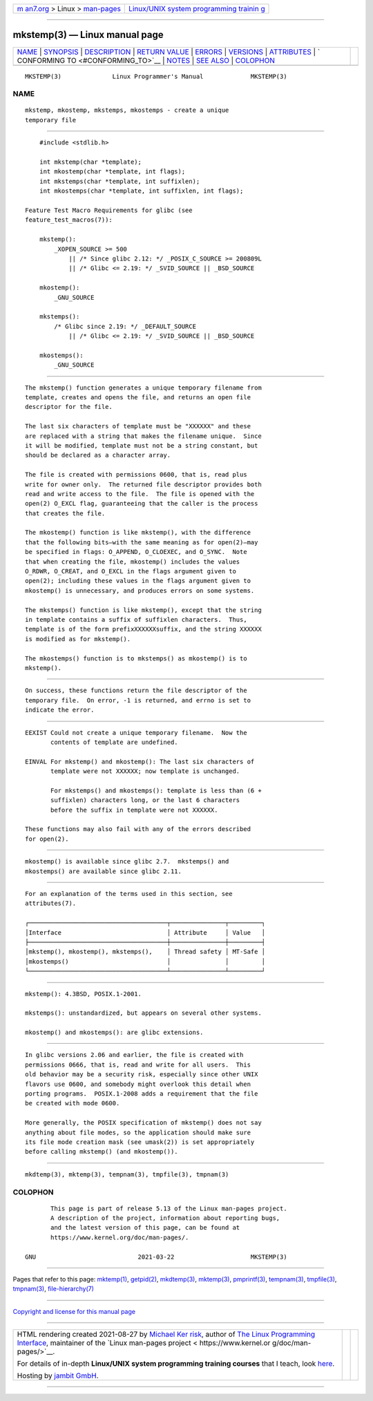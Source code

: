 .. container:: page-top

.. container:: nav-bar

   +----------------------------------+----------------------------------+
   | `m                               | `Linux/UNIX system programming   |
   | an7.org <../../../index.html>`__ | trainin                          |
   | > Linux >                        | g <http://man7.org/training/>`__ |
   | `man-pages <../index.html>`__    |                                  |
   +----------------------------------+----------------------------------+

--------------

mkstemp(3) — Linux manual page
==============================

+-----------------------------------+-----------------------------------+
| `NAME <#NAME>`__ \|               |                                   |
| `SYNOPSIS <#SYNOPSIS>`__ \|       |                                   |
| `DESCRIPTION <#DESCRIPTION>`__ \| |                                   |
| `RETURN VALUE <#RETURN_VALUE>`__  |                                   |
| \| `ERRORS <#ERRORS>`__ \|        |                                   |
| `VERSIONS <#VERSIONS>`__ \|       |                                   |
| `ATTRIBUTES <#ATTRIBUTES>`__ \|   |                                   |
| `                                 |                                   |
| CONFORMING TO <#CONFORMING_TO>`__ |                                   |
| \| `NOTES <#NOTES>`__ \|          |                                   |
| `SEE ALSO <#SEE_ALSO>`__ \|       |                                   |
| `COLOPHON <#COLOPHON>`__          |                                   |
+-----------------------------------+-----------------------------------+
| .. container:: man-search-box     |                                   |
+-----------------------------------+-----------------------------------+

::

   MKSTEMP(3)              Linux Programmer's Manual             MKSTEMP(3)

NAME
-------------------------------------------------

::

          mkstemp, mkostemp, mkstemps, mkostemps - create a unique
          temporary file


---------------------------------------------------------

::

          #include <stdlib.h>

          int mkstemp(char *template);
          int mkostemp(char *template, int flags);
          int mkstemps(char *template, int suffixlen);
          int mkostemps(char *template, int suffixlen, int flags);

      Feature Test Macro Requirements for glibc (see
      feature_test_macros(7)):

          mkstemp():
              _XOPEN_SOURCE >= 500
                  || /* Since glibc 2.12: */ _POSIX_C_SOURCE >= 200809L
                  || /* Glibc <= 2.19: */ _SVID_SOURCE || _BSD_SOURCE

          mkostemp():
              _GNU_SOURCE

          mkstemps():
              /* Glibc since 2.19: */ _DEFAULT_SOURCE
                  || /* Glibc <= 2.19: */ _SVID_SOURCE || _BSD_SOURCE

          mkostemps():
              _GNU_SOURCE


---------------------------------------------------------------

::

          The mkstemp() function generates a unique temporary filename from
          template, creates and opens the file, and returns an open file
          descriptor for the file.

          The last six characters of template must be "XXXXXX" and these
          are replaced with a string that makes the filename unique.  Since
          it will be modified, template must not be a string constant, but
          should be declared as a character array.

          The file is created with permissions 0600, that is, read plus
          write for owner only.  The returned file descriptor provides both
          read and write access to the file.  The file is opened with the
          open(2) O_EXCL flag, guaranteeing that the caller is the process
          that creates the file.

          The mkostemp() function is like mkstemp(), with the difference
          that the following bits—with the same meaning as for open(2)—may
          be specified in flags: O_APPEND, O_CLOEXEC, and O_SYNC.  Note
          that when creating the file, mkostemp() includes the values
          O_RDWR, O_CREAT, and O_EXCL in the flags argument given to
          open(2); including these values in the flags argument given to
          mkostemp() is unnecessary, and produces errors on some systems.

          The mkstemps() function is like mkstemp(), except that the string
          in template contains a suffix of suffixlen characters.  Thus,
          template is of the form prefixXXXXXXsuffix, and the string XXXXXX
          is modified as for mkstemp().

          The mkostemps() function is to mkstemps() as mkostemp() is to
          mkstemp().


-----------------------------------------------------------------

::

          On success, these functions return the file descriptor of the
          temporary file.  On error, -1 is returned, and errno is set to
          indicate the error.


-----------------------------------------------------

::

          EEXIST Could not create a unique temporary filename.  Now the
                 contents of template are undefined.

          EINVAL For mkstemp() and mkostemp(): The last six characters of
                 template were not XXXXXX; now template is unchanged.

                 For mkstemps() and mkostemps(): template is less than (6 +
                 suffixlen) characters long, or the last 6 characters
                 before the suffix in template were not XXXXXX.

          These functions may also fail with any of the errors described
          for open(2).


---------------------------------------------------------

::

          mkostemp() is available since glibc 2.7.  mkstemps() and
          mkostemps() are available since glibc 2.11.


-------------------------------------------------------------

::

          For an explanation of the terms used in this section, see
          attributes(7).

          ┌──────────────────────────────────────┬───────────────┬─────────┐
          │Interface                             │ Attribute     │ Value   │
          ├──────────────────────────────────────┼───────────────┼─────────┤
          │mkstemp(), mkostemp(), mkstemps(),    │ Thread safety │ MT-Safe │
          │mkostemps()                           │               │         │
          └──────────────────────────────────────┴───────────────┴─────────┘


-------------------------------------------------------------------

::

          mkstemp(): 4.3BSD, POSIX.1-2001.

          mkstemps(): unstandardized, but appears on several other systems.

          mkostemp() and mkostemps(): are glibc extensions.


---------------------------------------------------

::

          In glibc versions 2.06 and earlier, the file is created with
          permissions 0666, that is, read and write for all users.  This
          old behavior may be a security risk, especially since other UNIX
          flavors use 0600, and somebody might overlook this detail when
          porting programs.  POSIX.1-2008 adds a requirement that the file
          be created with mode 0600.

          More generally, the POSIX specification of mkstemp() does not say
          anything about file modes, so the application should make sure
          its file mode creation mask (see umask(2)) is set appropriately
          before calling mkstemp() (and mkostemp()).


---------------------------------------------------------

::

          mkdtemp(3), mktemp(3), tempnam(3), tmpfile(3), tmpnam(3)

COLOPHON
---------------------------------------------------------

::

          This page is part of release 5.13 of the Linux man-pages project.
          A description of the project, information about reporting bugs,
          and the latest version of this page, can be found at
          https://www.kernel.org/doc/man-pages/.

   GNU                            2021-03-22                     MKSTEMP(3)

--------------

Pages that refer to this page: `mktemp(1) <../man1/mktemp.1.html>`__, 
`getpid(2) <../man2/getpid.2.html>`__, 
`mkdtemp(3) <../man3/mkdtemp.3.html>`__, 
`mktemp(3) <../man3/mktemp.3.html>`__, 
`pmprintf(3) <../man3/pmprintf.3.html>`__, 
`tempnam(3) <../man3/tempnam.3.html>`__, 
`tmpfile(3) <../man3/tmpfile.3.html>`__, 
`tmpnam(3) <../man3/tmpnam.3.html>`__, 
`file-hierarchy(7) <../man7/file-hierarchy.7.html>`__

--------------

`Copyright and license for this manual
page <../man3/mkstemp.3.license.html>`__

--------------

.. container:: footer

   +-----------------------+-----------------------+-----------------------+
   | HTML rendering        |                       | |Cover of TLPI|       |
   | created 2021-08-27 by |                       |                       |
   | `Michael              |                       |                       |
   | Ker                   |                       |                       |
   | risk <https://man7.or |                       |                       |
   | g/mtk/index.html>`__, |                       |                       |
   | author of `The Linux  |                       |                       |
   | Programming           |                       |                       |
   | Interface <https:     |                       |                       |
   | //man7.org/tlpi/>`__, |                       |                       |
   | maintainer of the     |                       |                       |
   | `Linux man-pages      |                       |                       |
   | project <             |                       |                       |
   | https://www.kernel.or |                       |                       |
   | g/doc/man-pages/>`__. |                       |                       |
   |                       |                       |                       |
   | For details of        |                       |                       |
   | in-depth **Linux/UNIX |                       |                       |
   | system programming    |                       |                       |
   | training courses**    |                       |                       |
   | that I teach, look    |                       |                       |
   | `here <https://ma     |                       |                       |
   | n7.org/training/>`__. |                       |                       |
   |                       |                       |                       |
   | Hosting by `jambit    |                       |                       |
   | GmbH                  |                       |                       |
   | <https://www.jambit.c |                       |                       |
   | om/index_en.html>`__. |                       |                       |
   +-----------------------+-----------------------+-----------------------+

--------------

.. container:: statcounter

   |Web Analytics Made Easy - StatCounter|

.. |Cover of TLPI| image:: https://man7.org/tlpi/cover/TLPI-front-cover-vsmall.png
   :target: https://man7.org/tlpi/
.. |Web Analytics Made Easy - StatCounter| image:: https://c.statcounter.com/7422636/0/9b6714ff/1/
   :class: statcounter
   :target: https://statcounter.com/
